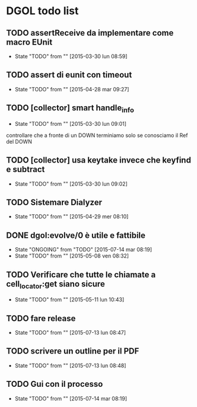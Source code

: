 * DGOL todo list
** TODO assertReceive da implementare come macro EUnit
   - State "TODO"       from ""           [2015-03-30 lun 08:59]
** TODO assert di eunit con timeout
   - State "TODO"       from ""           [2015-04-28 mar 09:27]
** TODO [collector] smart handle_info
   - State "TODO"       from ""           [2015-03-30 lun 09:01]
   controllare che a fronte di un DOWN terminiamo solo se conosciamo
   il Ref del DOWN
** TODO [collector] usa keytake invece che keyfind e subtract
   - State "TODO"       from ""           [2015-03-30 lun 09:02]
** TODO Sistemare Dialyzer
   - State "TODO"       from ""           [2015-04-29 mer 08:10]
** DONE dgol:evolve/0 è utile e fattibile
   CLOSED: [2015-07-14 mar 08:27]
   - State "ONGOING"    from "TODO"       [2015-07-14 mar 08:19]
   - State "TODO"       from ""           [2015-05-08 ven 08:32]
** TODO Verificare che tutte le chiamate a cell_locator:get siano sicure
   - State "TODO"       from ""           [2015-05-11 lun 10:43]

** TODO fare release
   - State "TODO"       from ""           [2015-07-13 lun 08:47]

** TODO scrivere un outline per il PDF
   - State "TODO"       from ""           [2015-07-13 lun 08:48]

** TODO Gui con il processo
   - State "TODO"       from ""           [2015-07-14 mar 08:19]
